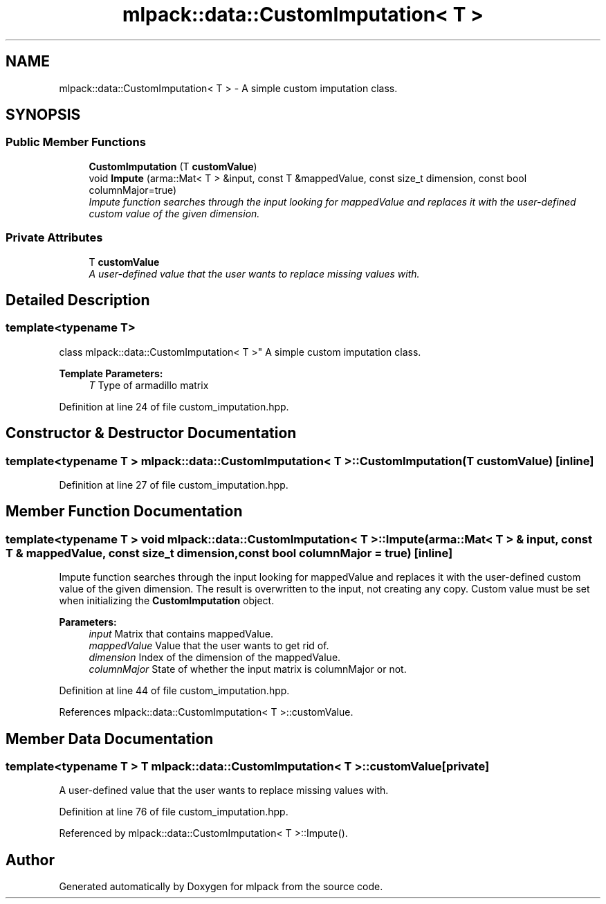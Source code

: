.TH "mlpack::data::CustomImputation< T >" 3 "Sat Mar 25 2017" "Version master" "mlpack" \" -*- nroff -*-
.ad l
.nh
.SH NAME
mlpack::data::CustomImputation< T > \- A simple custom imputation class\&.  

.SH SYNOPSIS
.br
.PP
.SS "Public Member Functions"

.in +1c
.ti -1c
.RI "\fBCustomImputation\fP (T \fBcustomValue\fP)"
.br
.ti -1c
.RI "void \fBImpute\fP (arma::Mat< T > &input, const T &mappedValue, const size_t dimension, const bool columnMajor=true)"
.br
.RI "\fIImpute function searches through the input looking for mappedValue and replaces it with the user-defined custom value of the given dimension\&. \fP"
.in -1c
.SS "Private Attributes"

.in +1c
.ti -1c
.RI "T \fBcustomValue\fP"
.br
.RI "\fIA user-defined value that the user wants to replace missing values with\&. \fP"
.in -1c
.SH "Detailed Description"
.PP 

.SS "template<typename T>
.br
class mlpack::data::CustomImputation< T >"
A simple custom imputation class\&. 


.PP
\fBTemplate Parameters:\fP
.RS 4
\fIT\fP Type of armadillo matrix 
.RE
.PP

.PP
Definition at line 24 of file custom_imputation\&.hpp\&.
.SH "Constructor & Destructor Documentation"
.PP 
.SS "template<typename T > \fBmlpack::data::CustomImputation\fP< T >::\fBCustomImputation\fP (T customValue)\fC [inline]\fP"

.PP
Definition at line 27 of file custom_imputation\&.hpp\&.
.SH "Member Function Documentation"
.PP 
.SS "template<typename T > void \fBmlpack::data::CustomImputation\fP< T >::Impute (arma::Mat< T > & input, const T & mappedValue, const size_t dimension, const bool columnMajor = \fCtrue\fP)\fC [inline]\fP"

.PP
Impute function searches through the input looking for mappedValue and replaces it with the user-defined custom value of the given dimension\&. The result is overwritten to the input, not creating any copy\&. Custom value must be set when initializing the \fBCustomImputation\fP object\&.
.PP
\fBParameters:\fP
.RS 4
\fIinput\fP Matrix that contains mappedValue\&. 
.br
\fImappedValue\fP Value that the user wants to get rid of\&. 
.br
\fIdimension\fP Index of the dimension of the mappedValue\&. 
.br
\fIcolumnMajor\fP State of whether the input matrix is columnMajor or not\&. 
.RE
.PP

.PP
Definition at line 44 of file custom_imputation\&.hpp\&.
.PP
References mlpack::data::CustomImputation< T >::customValue\&.
.SH "Member Data Documentation"
.PP 
.SS "template<typename T > T \fBmlpack::data::CustomImputation\fP< T >::customValue\fC [private]\fP"

.PP
A user-defined value that the user wants to replace missing values with\&. 
.PP
Definition at line 76 of file custom_imputation\&.hpp\&.
.PP
Referenced by mlpack::data::CustomImputation< T >::Impute()\&.

.SH "Author"
.PP 
Generated automatically by Doxygen for mlpack from the source code\&.

